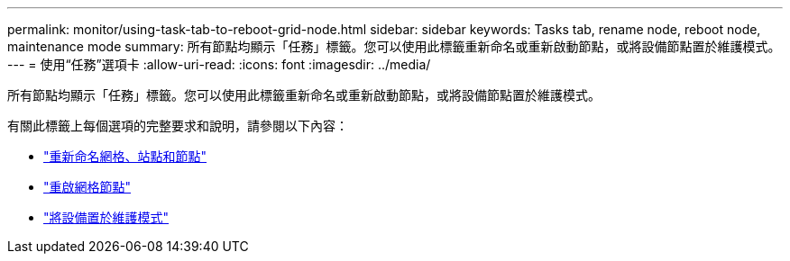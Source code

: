 ---
permalink: monitor/using-task-tab-to-reboot-grid-node.html 
sidebar: sidebar 
keywords: Tasks tab, rename node, reboot node, maintenance mode 
summary: 所有節點均顯示「任務」標籤。您可以使用此標籤重新命名或重新啟動節點，或將設備節點置於維護模式。 
---
= 使用“任務”選項卡
:allow-uri-read: 
:icons: font
:imagesdir: ../media/


[role="lead"]
所有節點均顯示「任務」標籤。您可以使用此標籤重新命名或重新啟動節點，或將設備節點置於維護模式。

有關此標籤上每個選項的完整要求和說明，請參閱以下內容：

* link:../maintain/rename-grid-site-node-overview.html["重新命名網格、站點和節點"]
* link:../maintain/rebooting-grid-node-from-grid-manager.html["重啟網格節點"]
* https://docs.netapp.com/us-en/storagegrid-appliances/commonhardware/placing-appliance-into-maintenance-mode.html["將設備置於維護模式"^]

